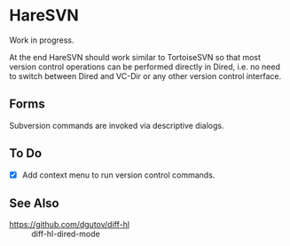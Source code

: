 #+STARTUP: inlineimages

* HareSVN
Work in progress.

At the end HareSVN should work similar to TortoiseSVN so that most
version control operations can be performed directly in Dired, i.e.
no need to switch between Dired and VC-Dir or any other version
control interface.

[[./doc/Screenshot1.png]]

** Forms
Subversion commands are invoked via descriptive dialogs.

[[./doc/svn-update-form.png]]

** To Do
- [X] Add context menu to run version control commands.

** See Also
- https://github.com/dgutov/diff-hl :: diff-hl-dired-mode
